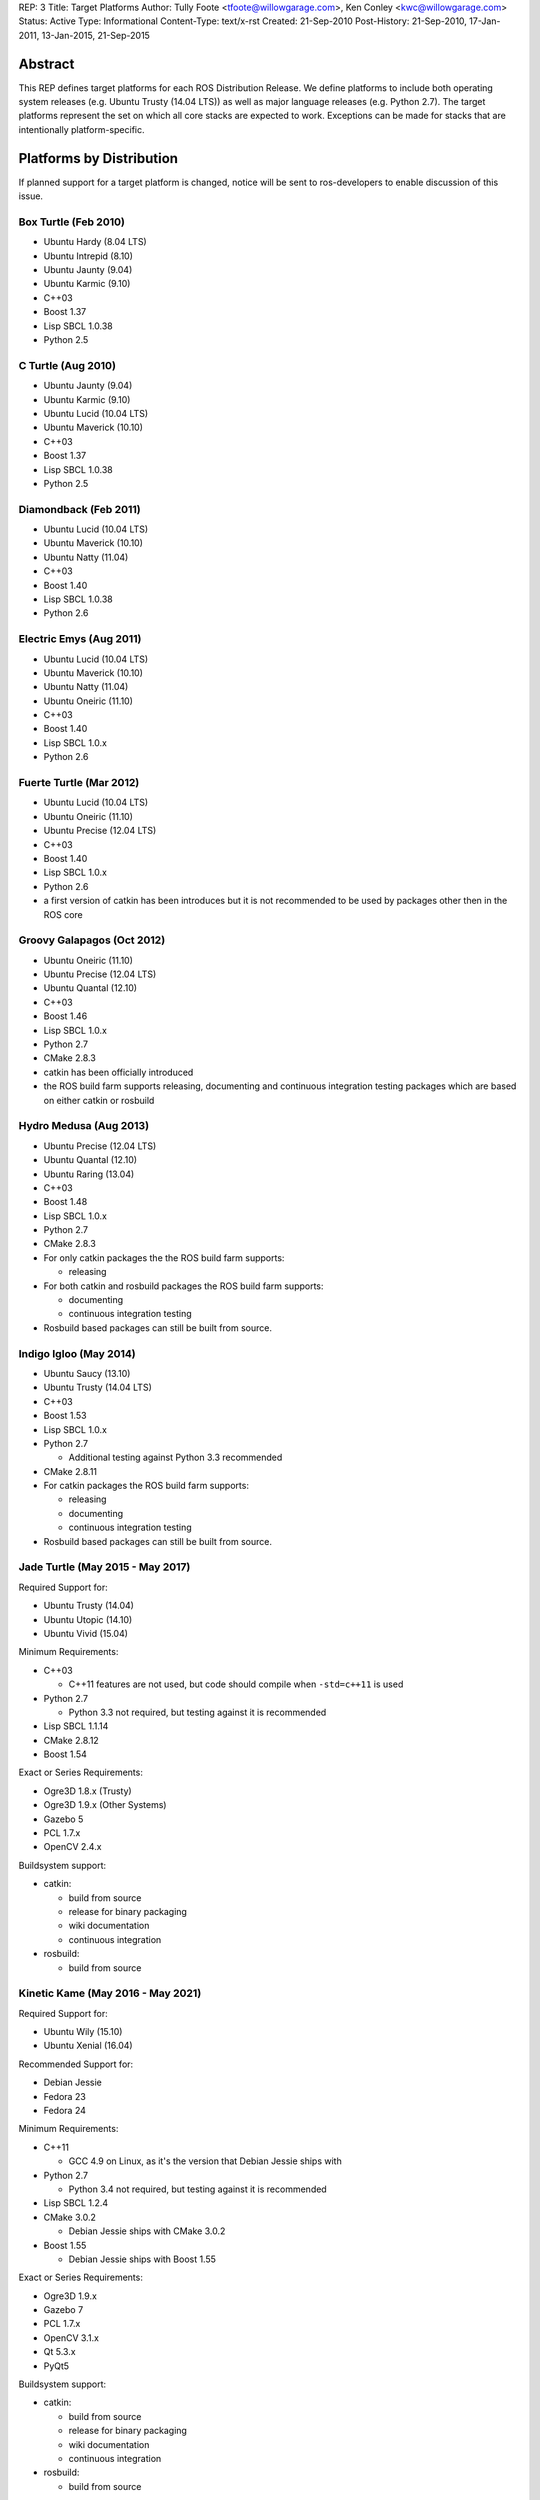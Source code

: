 REP: 3
Title: Target Platforms
Author: Tully Foote <tfoote@willowgarage.com>, Ken Conley <kwc@willowgarage.com>
Status: Active
Type: Informational
Content-Type: text/x-rst
Created: 21-Sep-2010
Post-History: 21-Sep-2010, 17-Jan-2011, 13-Jan-2015, 21-Sep-2015


Abstract
========

This REP defines target platforms for each ROS Distribution Release.
We define platforms to include both operating system releases (e.g. Ubuntu
Trusty (14.04 LTS)) as well as major language releases (e.g. Python 2.7). The
target platforms represent the set on which all core stacks are
expected to work. Exceptions can be made for stacks that are
intentionally platform-specific.

Platforms by Distribution
=========================

If planned support for a target platform is changed, notice will be
sent to ros-developers to enable discussion of this issue.

Box Turtle (Feb 2010)
---------------------
- Ubuntu Hardy (8.04 LTS)
- Ubuntu Intrepid (8.10)
- Ubuntu Jaunty (9.04)
- Ubuntu Karmic (9.10)
- C++03
- Boost 1.37
- Lisp SBCL 1.0.38
- Python 2.5

C Turtle (Aug 2010)
-------------------
- Ubuntu Jaunty (9.04)
- Ubuntu Karmic (9.10)
- Ubuntu Lucid (10.04 LTS)
- Ubuntu Maverick (10.10)
- C++03
- Boost 1.37
- Lisp SBCL 1.0.38
- Python 2.5

Diamondback (Feb 2011)
----------------------
- Ubuntu Lucid (10.04 LTS)
- Ubuntu Maverick (10.10)
- Ubuntu Natty (11.04)
- C++03
- Boost 1.40
- Lisp SBCL 1.0.38
- Python 2.6

Electric Emys (Aug 2011)
------------------------
- Ubuntu Lucid (10.04 LTS)
- Ubuntu Maverick (10.10)
- Ubuntu Natty (11.04)
- Ubuntu Oneiric (11.10)
- C++03
- Boost 1.40
- Lisp SBCL 1.0.x
- Python 2.6

Fuerte Turtle (Mar 2012)
------------------------
- Ubuntu Lucid (10.04 LTS)
- Ubuntu Oneiric (11.10)
- Ubuntu Precise (12.04 LTS)
- C++03
- Boost 1.40
- Lisp SBCL 1.0.x
- Python 2.6

- a first version of catkin has been introduces but it is not recommended to be used by packages other then in the ROS core

Groovy Galapagos (Oct 2012)
---------------------------
- Ubuntu Oneiric (11.10)
- Ubuntu Precise (12.04 LTS)
- Ubuntu Quantal (12.10)
- C++03
- Boost 1.46
- Lisp SBCL 1.0.x
- Python 2.7
- CMake 2.8.3

- catkin has been officially introduced
- the ROS build farm supports releasing, documenting and continuous integration testing packages which are based on either catkin or rosbuild

Hydro Medusa (Aug 2013)
-----------------------
- Ubuntu Precise (12.04 LTS)
- Ubuntu Quantal (12.10)
- Ubuntu Raring (13.04)
- C++03
- Boost 1.48
- Lisp SBCL 1.0.x
- Python 2.7
- CMake 2.8.3

- For only catkin packages the the ROS build farm supports:

  - releasing

- For both catkin and rosbuild packages the ROS build farm supports:

  - documenting
  - continuous integration testing

- Rosbuild based packages can still be built from source.

Indigo Igloo (May 2014)
-----------------------
- Ubuntu Saucy (13.10)
- Ubuntu Trusty (14.04 LTS)
- C++03
- Boost 1.53
- Lisp SBCL 1.0.x
- Python 2.7

  - Additional testing against Python 3.3 recommended

- CMake 2.8.11

- For catkin packages the ROS build farm supports:

  - releasing
  - documenting
  - continuous integration testing

- Rosbuild based packages can still be built from source.

Jade Turtle (May 2015 - May 2017)
---------------------------------
Required Support for:

- Ubuntu Trusty (14.04)
- Ubuntu Utopic (14.10)
- Ubuntu Vivid (15.04)

Minimum Requirements:

- C++03

  - C++11 features are not used, but code should compile when ``-std=c++11`` is used

- Python 2.7

  - Python 3.3 not required, but testing against it is recommended

- Lisp SBCL 1.1.14
- CMake 2.8.12
- Boost 1.54

Exact or Series Requirements:

- Ogre3D 1.8.x (Trusty)
- Ogre3D 1.9.x (Other Systems)
- Gazebo 5
- PCL 1.7.x
- OpenCV 2.4.x

Buildsystem support:

- catkin:

  - build from source
  - release for binary packaging
  - wiki documentation
  - continuous integration

- rosbuild:

  - build from source

Kinetic Kame (May 2016 - May 2021)
----------------------------------
Required Support for:

- Ubuntu Wily (15.10)
- Ubuntu Xenial (16.04)

Recommended Support for: 

- Debian Jessie
- Fedora 23
- Fedora 24

Minimum Requirements:

- C++11

  - GCC 4.9 on Linux, as it's the version that Debian Jessie ships with

- Python 2.7

  - Python 3.4 not required, but testing against it is recommended

- Lisp SBCL 1.2.4
- CMake 3.0.2

  - Debian Jessie ships with CMake 3.0.2

- Boost 1.55

  - Debian Jessie ships with Boost 1.55

Exact or Series Requirements:

- Ogre3D 1.9.x
- Gazebo 7
- PCL 1.7.x
- OpenCV 3.1.x
- Qt 5.3.x
- PyQt5

Buildsystem support:

- catkin:

  - build from source
  - release for binary packaging
  - wiki documentation
  - continuous integration

- rosbuild:

  - build from source

Motivation
==========

This document is provided to help plan future development for
libraries. The primary platforms for ROS are Canonical's Ubuntu
releases, and our intent is to track these releases as best as
possible while also allowing for current, thirdparty libraries to be
used.

Rationale
=========

Target platforms for future releases are speculative and are based on
consulting Ubuntu's release and end-of-life schedule [1]_.

These targets, including starting and ending support dates, are based on the Distribution Timeline to meet minimum requirements. [3]_

C++
---

As of ROS Jade, we are still using the C++03 (ISO/IEC 14882:2003) standard, and are compiler-agnostic.
While we mainly develop with gcc, no use of compiler-specific features is allowed
without proper use of macros to allow use on other platforms.

Use of C++11/C++14 features and filesystem/networking/etc... TS's (Technical Specifications) is allowed if they are checked for at configure time and equivalent functionality can be provided with the extra compiler features.
Support for C++11 is now a compiler requirement, but the API of the packages included in desktop-full will not use any C++11-specific feature. External packages are encouraged to follow this guideline.

For a given release we allow use of Boost libraries that match the version provided in our
low-water-mark Ubuntu version.

Lisp
----

We use Steel Bank Common Lisp as our ANSI Common Lisp
implementation. We are currently tracking SBCL 1.0.38 and will track
future updates in the 1.0.x series as appropriate.

Python
------

Our intent with Python is to track the minimum version provided in the
supported Ubuntu platforms, as well as survey other commonly used OS
platforms that support ROS to determine a reasonable minimum target.

Ubuntu has announced plans to release 14.04 in April 2014 with Python
3 as its default interpreter. Some ROS infrastructure and core scripts
already work with Python 3 since Groovy. But, it remains difficult to
set up a test environment so ROS package developers can also port to
Python 3.

The preferred migration strategy is to support both Python 2.7 and
Python >= 3.2 in each source script. Supporting any version earlier
than 2.6 makes that task harder. Python 3.0 and 3.1 will probably
never be supported explicitly, although some things may work.

catkin / rosbuild support
=========================

catkin was officially introduced in Groovy beside rosbuild.

Since even half a year after the Hydro release not a single rosbuild-based
package was released the support for building Debian packages of rosbuild-based
packages has been discontinued in Hydro.

As of Indigo the ROS build farm also only supports documenting and continuous
integration testing of catkin-based packages.
Since Indigo is a LTS release and aims to be supported for several years
maintaining the legacy code for rosbuild-based packages seems to be
impractical.

rosbuild-based packages can still be built from source (which should also be
supported in upcoming ROS distributions).

Core Stacks
===========

Core stacks are required to comply with the target platforms listed
here, though exceptions can be granted for core stacks that are
inherently platform-specific.  The set of core stacks is currently
defined by variants included with each ROS distribution release.

C Turtle
--------

This REP applies to stacks in the `base` variant for C Turtle.

Diamondback
-----------

This REP applies to stacks in the `desktop-extras` variant [2]_ for Diamondback.

Non-core Stacks
===============

    And thirdly, the code is more what you'd call "guidelines" than actual rules...

We hope that ROS stack maintainers will make every effort to comply
with the target platforms within this REP, but we recognize that ROS
stacks represent a spectrum of development, from research prototypes
to hardened libraries.  There are also cases where supporting target
platforms may incur unnecessary effort, such as a set of drivers for a
specific robot platform.

References and Footnotes
========================

.. [1] Ubuntu Releases with End-of-Life Dates
   (https://wiki.ubuntu.com/Releases)

.. [2] REP 108, ROS Diamondback Variants
   (http://www.ros.org/reps/rep-0108.html)

.. [3] Distribution Timeline
   (http://wiki.ros.org/Distributions/Timeline)

Copyright
=========

This document has been placed in the public domain.

..
   Local Variables:
   mode: indented-text
   indent-tabs-mode: nil
   sentence-end-double-space: t
   fill-column: 70
   coding: utf-8
   End:
